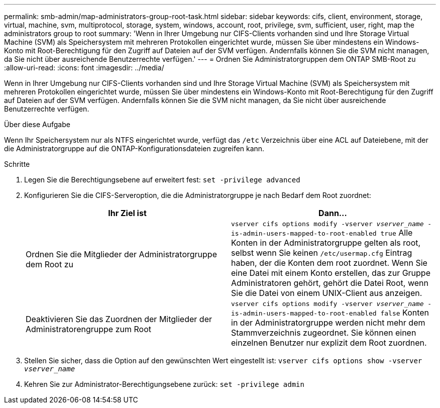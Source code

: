 ---
permalink: smb-admin/map-administrators-group-root-task.html 
sidebar: sidebar 
keywords: cifs, client, environment, storage, virtual, machine, svm, multiprotocol, storage, system, windows, account, root, privilege, svm, sufficient, user, right, map the administrators group to root 
summary: 'Wenn in Ihrer Umgebung nur CIFS-Clients vorhanden sind und Ihre Storage Virtual Machine (SVM) als Speichersystem mit mehreren Protokollen eingerichtet wurde, müssen Sie über mindestens ein Windows-Konto mit Root-Berechtigung für den Zugriff auf Dateien auf der SVM verfügen. Andernfalls können Sie die SVM nicht managen, da Sie nicht über ausreichende Benutzerrechte verfügen.' 
---
= Ordnen Sie Administratorgruppen dem ONTAP SMB-Root zu
:allow-uri-read: 
:icons: font
:imagesdir: ../media/


[role="lead"]
Wenn in Ihrer Umgebung nur CIFS-Clients vorhanden sind und Ihre Storage Virtual Machine (SVM) als Speichersystem mit mehreren Protokollen eingerichtet wurde, müssen Sie über mindestens ein Windows-Konto mit Root-Berechtigung für den Zugriff auf Dateien auf der SVM verfügen. Andernfalls können Sie die SVM nicht managen, da Sie nicht über ausreichende Benutzerrechte verfügen.

.Über diese Aufgabe
Wenn Ihr Speichersystem nur als NTFS eingerichtet wurde, verfügt das `/etc` Verzeichnis über eine ACL auf Dateiebene, mit der die Administratorgruppe auf die ONTAP-Konfigurationsdateien zugreifen kann.

.Schritte
. Legen Sie die Berechtigungsebene auf erweitert fest: `set -privilege advanced`
. Konfigurieren Sie die CIFS-Serveroption, die die Administratorgruppe je nach Bedarf dem Root zuordnet:
+
|===
| Ihr Ziel ist | Dann... 


 a| 
Ordnen Sie die Mitglieder der Administratorgruppe dem Root zu
 a| 
`vserver cifs options modify -vserver _vserver_name_ -is-admin-users-mapped-to-root-enabled true` Alle Konten in der Administratorgruppe gelten als root, selbst wenn Sie keinen `/etc/usermap.cfg` Eintrag haben, der die Konten dem root zuordnet. Wenn Sie eine Datei mit einem Konto erstellen, das zur Gruppe Administratoren gehört, gehört die Datei Root, wenn Sie die Datei von einem UNIX-Client aus anzeigen.



 a| 
Deaktivieren Sie das Zuordnen der Mitglieder der Administratorengruppe zum Root
 a| 
`vserver cifs options modify -vserver _vserver_name_ -is-admin-users-mapped-to-root-enabled false` Konten in der Administratorgruppe werden nicht mehr dem Stammverzeichnis zugeordnet. Sie können einen einzelnen Benutzer nur explizit dem Root zuordnen.

|===
. Stellen Sie sicher, dass die Option auf den gewünschten Wert eingestellt ist: `vserver cifs options show -vserver _vserver_name_`
. Kehren Sie zur Administrator-Berechtigungsebene zurück: `set -privilege admin`


